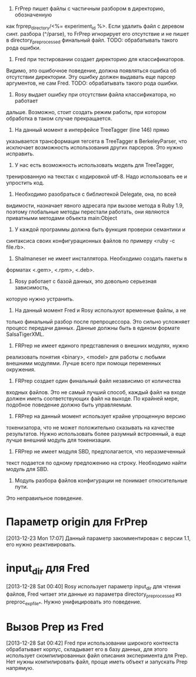 1. FrPrep пишет файлы с частичным разбором в директорию, обозначенную
как frprep_directory/<%= experiment_id %>.
Если удалить файл с деревом синт. разбора (^/parse), то FrPrep игнорирует его
отсутствие и не пишет в directory_preprocessed финальный файл.
TODO: обрабатывать такого рода ошибки.
2. Fred при тестировании создает директорию для классификаторов.
Видимо, это ошибочное поведение, должна появляться ошибка об
отсутствии директории. Эту ошибку должен выдавать еще парсер
аргументов, не сам Fred.
TODO: обрабатывать такого рода ошибки.
3. Rosy выдает ошибку при отсутствии файла классификатора, но работает
дальше. Возможно, стоит создать режим работы, при котором обработка в
таком случае прекращается.
4. На данный момент в интерфейсе TreeTagger (line 146) прямо
указывается трансформация тегсета в TreeTagger в BerkeleyParser, что
исключает возможность использования других парсеров. Это нужно
исправить.
5. У нас есть возможность использовать модель для TreeTagger,
тренированную на текстах с кодировкой utf-8. Надо использовать ее и
упростить код.
6. Необходимо разобраться с библиотекой Delegate, она, по всей
видимости, назначает явного адресата при вызове метода в Ruby 1.9,
поэтому глобальные методы перестали работать, они являются приватными
методами объекта main:Object
7. У каждой программы должна быть функция проверки семантики и
синтаксиса своих конфигурационных файлов по примеру <ruby -c file.rb>.
8. Shalmaneser не имеет инсталлятора. Необходимо создать пакеты в
форматах <.gem>, <.rpm>, <.deb>.
9. Rosy работает с базой данных, это довольно серьезная зависимость,
которую нужно устранить.
10. На данный момент Fred и Rosy используют временные файлы, а не
только финальный разбор после препроцессора. Это сильно усложняет
процесс передачи данных. Данные должны быть в едином формате
SalsaTigerXML.
11. FRPrep не имеет единого представления о внешних модулях, нужно
реализовать понятия <binary>, <model> для работы с любыми внешними
модулями. Лучше всего при помощи переменных окружения.
12. FRPrep создает один финальный файл независимо от количества
входных файлов. Это не самый лучший способ, каждый файл на входе
должен иметь соответствующих файл на выходе. По крайней мере, подобное
поведение должно быть управляемым.
13. FRPrep на данный момент использует крайне упрощенную версию
токенизатора, что не может положительно сказывать на качестве
результатов. Нужно использовать более разумный встроенный, а еще лучше
внешний модуль для токенизации.
14. FRPrep не имеет модуля SBD, предполагается, что неразмеченный
текст подается по одному предложению на строку. Необходимо найти
модуль для SBD.
15. Модуль разбора файлов конфигурации не понимает относительные пути.
Это неправильное поведение.

* Параметр origin для FrPrep
[2013-12-23 Mon 17:07]
Данный параметр закомментирован с версии 1.1, его нужно реактивировать.
* input_dir для Fred
[2013-12-28 Sat 00:40]
Rosy использует параметр input_dir для чтения файлов, Fred читает эти данные
из параметра directory_preprocessed из preproc_exp_file_*. Нужно унифицировать
это поведение.
* Вызов Prep из Fred
[2013-12-28 Sat 00:42]
Fred при использовании широкого контекста обрабатывает корпус, складывает его
в базу данных, для этого использует скомпилированных файл описания эксперимента
для Prep. Нет нужны компилировать файл, проще иметь объект и запускать Prep напрямую.
